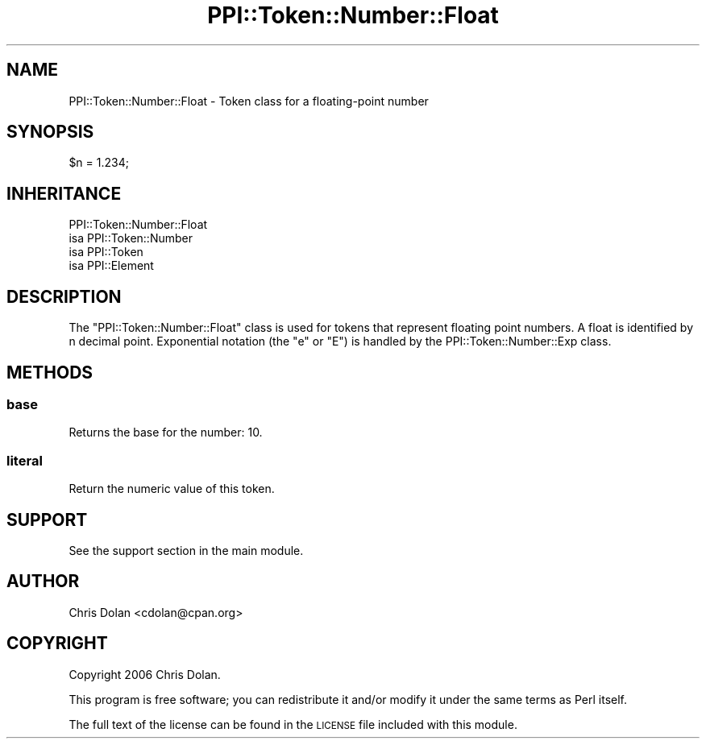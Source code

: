 .\" Automatically generated by Pod::Man 2.25 (Pod::Simple 3.20)
.\"
.\" Standard preamble:
.\" ========================================================================
.de Sp \" Vertical space (when we can't use .PP)
.if t .sp .5v
.if n .sp
..
.de Vb \" Begin verbatim text
.ft CW
.nf
.ne \\$1
..
.de Ve \" End verbatim text
.ft R
.fi
..
.\" Set up some character translations and predefined strings.  \*(-- will
.\" give an unbreakable dash, \*(PI will give pi, \*(L" will give a left
.\" double quote, and \*(R" will give a right double quote.  \*(C+ will
.\" give a nicer C++.  Capital omega is used to do unbreakable dashes and
.\" therefore won't be available.  \*(C` and \*(C' expand to `' in nroff,
.\" nothing in troff, for use with C<>.
.tr \(*W-
.ds C+ C\v'-.1v'\h'-1p'\s-2+\h'-1p'+\s0\v'.1v'\h'-1p'
.ie n \{\
.    ds -- \(*W-
.    ds PI pi
.    if (\n(.H=4u)&(1m=24u) .ds -- \(*W\h'-12u'\(*W\h'-12u'-\" diablo 10 pitch
.    if (\n(.H=4u)&(1m=20u) .ds -- \(*W\h'-12u'\(*W\h'-8u'-\"  diablo 12 pitch
.    ds L" ""
.    ds R" ""
.    ds C` ""
.    ds C' ""
'br\}
.el\{\
.    ds -- \|\(em\|
.    ds PI \(*p
.    ds L" ``
.    ds R" ''
'br\}
.\"
.\" Escape single quotes in literal strings from groff's Unicode transform.
.ie \n(.g .ds Aq \(aq
.el       .ds Aq '
.\"
.\" If the F register is turned on, we'll generate index entries on stderr for
.\" titles (.TH), headers (.SH), subsections (.SS), items (.Ip), and index
.\" entries marked with X<> in POD.  Of course, you'll have to process the
.\" output yourself in some meaningful fashion.
.ie \nF \{\
.    de IX
.    tm Index:\\$1\t\\n%\t"\\$2"
..
.    nr % 0
.    rr F
.\}
.el \{\
.    de IX
..
.\}
.\" ========================================================================
.\"
.IX Title "PPI::Token::Number::Float 3"
.TH PPI::Token::Number::Float 3 "2014-11-12" "perl v5.16.3" "User Contributed Perl Documentation"
.\" For nroff, turn off justification.  Always turn off hyphenation; it makes
.\" way too many mistakes in technical documents.
.if n .ad l
.nh
.SH "NAME"
PPI::Token::Number::Float \- Token class for a floating\-point number
.SH "SYNOPSIS"
.IX Header "SYNOPSIS"
.Vb 1
\&  $n = 1.234;
.Ve
.SH "INHERITANCE"
.IX Header "INHERITANCE"
.Vb 4
\&  PPI::Token::Number::Float
\&  isa PPI::Token::Number
\&      isa PPI::Token
\&          isa PPI::Element
.Ve
.SH "DESCRIPTION"
.IX Header "DESCRIPTION"
The \f(CW\*(C`PPI::Token::Number::Float\*(C'\fR class is used for tokens that
represent floating point numbers.  A float is identified by n decimal
point.  Exponential notation (the \f(CW\*(C`e\*(C'\fR or \f(CW\*(C`E\*(C'\fR) is handled by the
PPI::Token::Number::Exp class.
.SH "METHODS"
.IX Header "METHODS"
.SS "base"
.IX Subsection "base"
Returns the base for the number: 10.
.SS "literal"
.IX Subsection "literal"
Return the numeric value of this token.
.SH "SUPPORT"
.IX Header "SUPPORT"
See the support section in the main module.
.SH "AUTHOR"
.IX Header "AUTHOR"
Chris Dolan <cdolan@cpan.org>
.SH "COPYRIGHT"
.IX Header "COPYRIGHT"
Copyright 2006 Chris Dolan.
.PP
This program is free software; you can redistribute
it and/or modify it under the same terms as Perl itself.
.PP
The full text of the license can be found in the
\&\s-1LICENSE\s0 file included with this module.
